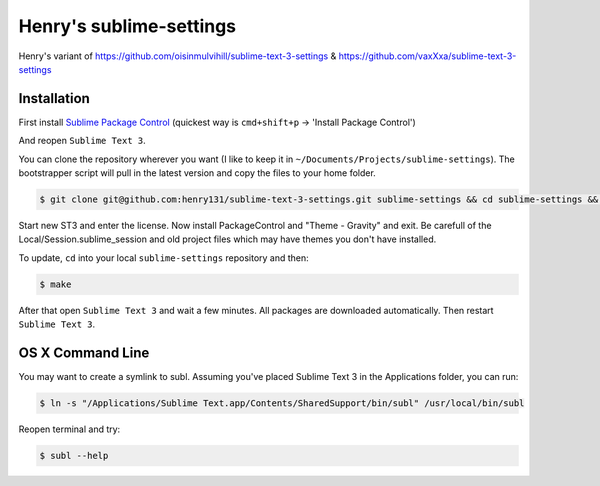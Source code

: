 Henry's sublime-settings
=========================

Henry's variant of https://github.com/oisinmulvihill/sublime-text-3-settings & https://github.com/vaxXxa/sublime-text-3-settings

Installation
------------

First install `Sublime Package Control`_ (quickest way is ``cmd+shift+p`` -> 'Install Package Control')

And reopen ``Sublime Text 3``.

You can clone the repository wherever you want (I like to keep it in ``~/Documents/Projects/sublime-settings``). The bootstrapper script will pull in the latest version and copy the files to your home folder.

.. code:: bash

    $ git clone git@github.com:henry131/sublime-text-3-settings.git sublime-settings && cd sublime-settings && make


Start new ST3 and enter the license. Now install PackageControl and "Theme - Gravity" and exit. Be carefull of the Local/Session.sublime_session 
and old project files which may have themes you don't have installed.

To update, ``cd`` into your local ``sublime-settings`` repository and then:

.. code:: bash

    $ make

After that open ``Sublime Text 3`` and wait a few minutes. All packages are downloaded automatically. Then restart ``Sublime Text 3``.


OS X Command Line
-----------------

You may want to create a symlink to subl. Assuming you've placed Sublime Text 3 in the Applications folder, you can run:

.. code:: bash

    $ ln -s "/Applications/Sublime Text.app/Contents/SharedSupport/bin/subl" /usr/local/bin/subl

Reopen terminal and try:

.. code:: bash

    $ subl --help


.. _`Sublime Package Control`: https://sublime.wbond.net/installation
